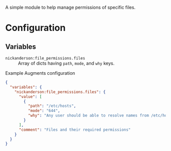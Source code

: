 A simple module to help manage permissions of specific files.

* Configuration

** Variables
- =nickanderson:file_permissions.files= :: Array of dicts having =path=,  =mode=, and =why= keys.

#+caption: Example Augments configuration
#+begin_src json
  {
    "variables": {
      "nickanderson:file_permissions.files": {
        "value": [
          {
            "path": "/etc/hosts",
            "mode": "644",
            "why": "Any user should be able to resolve names from /etc/hosts"
          }
        ],
        "comment": "Files and their required permissions"
      }
    }
  }
#+end_src

